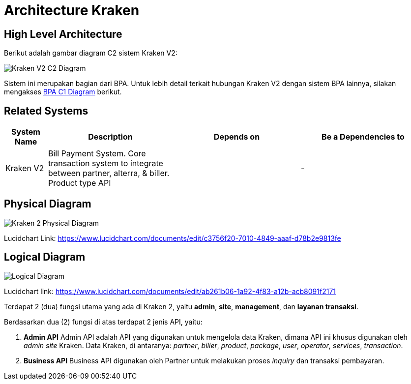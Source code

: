 = Architecture Kraken

== High Level Architecture

Berikut adalah gambar diagram C2 sistem Kraken V2:

image::./images-dev-onboarding-kraken-v2/kraken-v2-c2-diagram.png[Kraken V2 C2 Diagram]

Sistem ini merupakan bagian dari BPA. Untuk lebih detail terkait hubungan Kraken V2 dengan sistem BPA lainnya, silakan mengakses <<../../../../../../../Divisions/Meet-Our-Divisions/Technology/Engineering/Alterra-Systems-C1-Diagram/BPA-C1-Diagram.adoc#,BPA C1 Diagram>> berikut.

== Related Systems

[cols="10%,30%,30%,30%",frame=all, grid=all]
|===
^.^h| *System Name* 
^.^h| *Description* 
^.^h| *Depends on* 
^.^h| *Be a Dependencies to*

|Kraken V2
|Bill Payment System. Core transaction system to integrate between partner, alterra, & biller. Product type API
|
|-
|===

== Physical Diagram

image::images-dev-onboarding-kraken-v2/kraken-v2-physical-diagram.png[Kraken 2 Physical Diagram]

Lucidchart Link: https://www.lucidchart.com/documents/edit/c3756f20-7010-4849-aaaf-d78b2e9813fe[]

== Logical Diagram

image::images-dev-onboarding-kraken-v2/kraken-v2-architecture-hla.png[Logical Diagram]

Lucidchart link: https://www.lucidchart.com/documents/edit/ab261b06-1a92-4f83-a12b-acb8091f2171[]

Terdapat 2 (dua) fungsi utama yang ada di Kraken 2, yaitu *admin*, *site*, *management*, dan *layanan transaksi*.

Berdasarkan dua (2) fungsi di atas terdapat 2 jenis API, yaitu:

1.  *Admin API* Admin API adalah API yang digunakan untuk mengelola data Kraken, dimana API ini khusus digunakan oleh _admin site_ Kraken. Data Kraken, di antaranya: _partner_, _biller_, _product_, _package_, _user_, _operator_, _services_, _transaction_.
2.  *Business API* Business API digunakan oleh Partner untuk melakukan proses _inquiry_ dan transaksi pembayaran.
